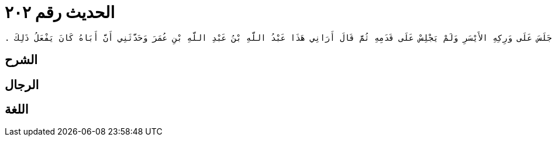 
= الحديث رقم ٢٠٢

[quote.hadith]
----
وَحَدَّثَنِي يَحْيَى، عَنْ مَالِكٍ، عَنْ يَحْيَى بْنِ سَعِيدٍ، أَنَّ الْقَاسِمَ بْنَ مُحَمَّدٍ، أَرَاهُمُ الْجُلُوسَ فِي التَّشَهُّدِ فَنَصَبَ رِجْلَهُ الْيُمْنَى وَثَنَى رِجْلَهُ الْيُسْرَى وَجَلَسَ عَلَى وَرِكِهِ الأَيْسَرِ وَلَمْ يَجْلِسْ عَلَى قَدَمِهِ ثُمَّ قَالَ أَرَانِي هَذَا عَبْدُ اللَّهِ بْنُ عَبْدِ اللَّهِ بْنِ عُمَرَ وَحَدَّثَنِي أَنَّ أَبَاهُ كَانَ يَفْعَلُ ذَلِكَ ‏.‏
----

== الشرح

== الرجال

== اللغة
    